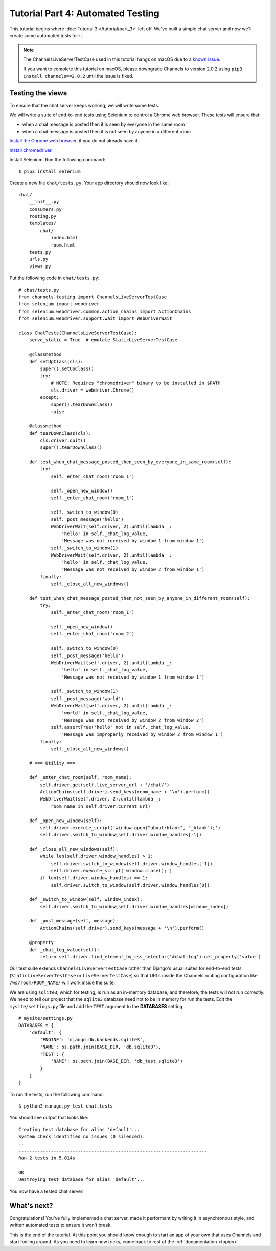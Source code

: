 Tutorial Part 4: Automated Testing
==================================

This tutorial begins where :doc:`Tutorial 3 </tutorial/part_3>` left off.
We've built a simple chat server and now we'll create some automated tests for it.

.. note::
    The ChannelsLiveServerTestCase used in this tutorial hangs on macOS due to
    a `known issue`_.
    
    If you want to complete this tutorial on macOS, please downgrade Channels
    to version 2.0.2 using ``pip3 install channels==2.0.2`` until the issue
    is fixed.

.. _known issue: https://github.com/django/channels/issues/962

Testing the views
-----------------

To ensure that the chat server keeps working, we will write some tests.

We will write a suite of end-to-end tests using Selenium to control a Chrome web
browser. These tests will ensure that:

* when a chat message is posted then it is seen by everyone in the same room
* when a chat message is posted then it is not seen by anyone in a different room

`Install the Chrome web browser`_, if you do not already have it.

`Install chromedriver`_.

Install Selenium. Run the following command::

    $ pip3 install selenium

.. _Install the Chrome web browser: https://www.google.com/chrome/
.. _Install chromedriver: https://sites.google.com/a/chromium.org/chromedriver/getting-started

Create a new file ``chat/tests.py``. Your app directory should now look like::

    chat/
        __init__.py
        consumers.py
        routing.py
        templates/
            chat/
                index.html
                room.html
        tests.py
        urls.py
        views.py

Put the following code in ``chat/tests.py``::

    # chat/tests.py
    from channels.testing import ChannelsLiveServerTestCase
    from selenium import webdriver
    from selenium.webdriver.common.action_chains import ActionChains
    from selenium.webdriver.support.wait import WebDriverWait
    
    class ChatTests(ChannelsLiveServerTestCase):
        serve_static = True  # emulate StaticLiveServerTestCase
        
        @classmethod
        def setUpClass(cls):
            super().setUpClass()
            try:
                # NOTE: Requires "chromedriver" binary to be installed in $PATH
                cls.driver = webdriver.Chrome()
            except:
                super().tearDownClass()
                raise
        
        @classmethod
        def tearDownClass(cls):
            cls.driver.quit()
            super().tearDownClass()
        
        def test_when_chat_message_posted_then_seen_by_everyone_in_same_room(self):
            try:
                self._enter_chat_room('room_1')
                
                self._open_new_window()
                self._enter_chat_room('room_1')
                
                self._switch_to_window(0)
                self._post_message('hello')
                WebDriverWait(self.driver, 2).until(lambda _:
                    'hello' in self._chat_log_value,
                    'Message was not received by window 1 from window 1')
                self._switch_to_window(1)
                WebDriverWait(self.driver, 2).until(lambda _:
                    'hello' in self._chat_log_value,
                    'Message was not received by window 2 from window 1')
            finally:
                self._close_all_new_windows()
        
        def test_when_chat_message_posted_then_not_seen_by_anyone_in_different_room(self):
            try:
                self._enter_chat_room('room_1')
                
                self._open_new_window()
                self._enter_chat_room('room_2')
                
                self._switch_to_window(0)
                self._post_message('hello')
                WebDriverWait(self.driver, 2).until(lambda _:
                    'hello' in self._chat_log_value,
                    'Message was not received by window 1 from window 1')
                
                self._switch_to_window(1)
                self._post_message('world')
                WebDriverWait(self.driver, 2).until(lambda _:
                    'world' in self._chat_log_value,
                    'Message was not received by window 2 from window 2')
                self.assertTrue('hello' not in self._chat_log_value,
                    'Message was improperly received by window 2 from window 1')
            finally:
                self._close_all_new_windows()
        
        # === Utility ===
        
        def _enter_chat_room(self, room_name):
            self.driver.get(self.live_server_url + '/chat/')
            ActionChains(self.driver).send_keys(room_name + '\n').perform()
            WebDriverWait(self.driver, 2).until(lambda _:
                room_name in self.driver.current_url)
        
        def _open_new_window(self):
            self.driver.execute_script('window.open("about:blank", "_blank");')
            self.driver.switch_to_window(self.driver.window_handles[-1])
        
        def _close_all_new_windows(self):
            while len(self.driver.window_handles) > 1:
                self.driver.switch_to_window(self.driver.window_handles[-1])
                self.driver.execute_script('window.close();')
            if len(self.driver.window_handles) == 1:
                self.driver.switch_to_window(self.driver.window_handles[0])
        
        def _switch_to_window(self, window_index):
            self.driver.switch_to_window(self.driver.window_handles[window_index])
        
        def _post_message(self, message):
            ActionChains(self.driver).send_keys(message + '\n').perform()
        
        @property
        def _chat_log_value(self):
            return self.driver.find_element_by_css_selector('#chat-log').get_property('value')

Our test suite extends ``ChannelsLiveServerTestCase`` rather than Django's usual
suites for end-to-end tests (``StaticLiveServerTestCase`` or ``LiveServerTestCase``) so
that URLs inside the Channels routing configuration like ``/ws/room/ROOM_NAME/``
will work inside the suite.

We are using ``sqlite3``, which for testing, is run as an in-memory database, and therefore, the tests will not run correctly.
We need to tell our project that the ``sqlite3`` database need not to be in memory for run the tests. Edit the
``mysite/settings.py`` file and add the ``TEST`` argument to the **DATABASES** setting::

    # mysite/settings.py
    DATABASES = {
        'default': {
            'ENGINE': 'django.db.backends.sqlite3',
            'NAME': os.path.join(BASE_DIR, 'db.sqlite3'),
            'TEST': {
                'NAME': os.path.join(BASE_DIR, 'db_test.sqlite3')
            }
        }
    }


To run the tests, run the following command::

    $ python3 manage.py test chat.tests

You should see output that looks like::

    Creating test database for alias 'default'...
    System check identified no issues (0 silenced).
    ..
    ----------------------------------------------------------------------
    Ran 2 tests in 5.014s
    
    OK
    Destroying test database for alias 'default'...

You now have a tested chat server!

What's next?
------------

Congratulations! You've fully implemented a chat server, made it performant by
writing it in asynchronous style, and written automated tests to ensure it won't
break.

This is the end of the tutorial. At this point you should know enough to start
an app of your own that uses Channels and start fooling around.
As you need to learn new tricks, come back to rest of the
:ref:`documentation <topics>`.
